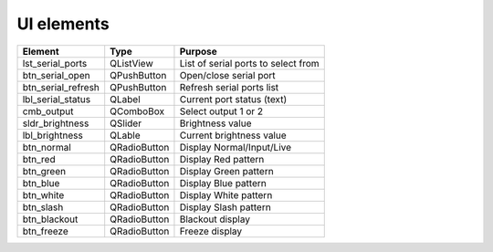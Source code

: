 ***************
UI elements
***************

+-----------------------------------+------------------------------------+------------------------------------+
|Element                            |Type                                |Purpose                             |
+===================================+====================================+====================================+
|lst_serial_ports                   |QListView                           |List of serial ports to select from |
+-----------------------------------+------------------------------------+------------------------------------+
|btn_serial_open                    |QPushButton                         |Open/close serial port              |
+-----------------------------------+------------------------------------+------------------------------------+
|btn_serial_refresh                 |QPushButton                         |Refresh serial ports list           |
+-----------------------------------+------------------------------------+------------------------------------+
|lbl_serial_status                  |QLabel                              |Current port status (text)          |
+-----------------------------------+------------------------------------+------------------------------------+
|cmb_output                         |QComboBox                           |Select output 1 or 2                |
+-----------------------------------+------------------------------------+------------------------------------+
|sldr_brightness                    |QSlider                             |Brightness value                    |
+-----------------------------------+------------------------------------+------------------------------------+
|lbl_brightness                     |QLable                              |Current brightness value            |
+-----------------------------------+------------------------------------+------------------------------------+
|btn_normal                         |QRadioButton                        |Display Normal/Input/Live           |
+-----------------------------------+------------------------------------+------------------------------------+
|btn_red                            |QRadioButton                        |Display Red pattern                 |
+-----------------------------------+------------------------------------+------------------------------------+
|btn_green                          |QRadioButton                        |Display Green pattern               |
+-----------------------------------+------------------------------------+------------------------------------+
|btn_blue                           |QRadioButton                        |Display Blue pattern                |
+-----------------------------------+------------------------------------+------------------------------------+
|btn_white                          |QRadioButton                        |Display White pattern               |
+-----------------------------------+------------------------------------+------------------------------------+
|btn_slash                          |QRadioButton                        |Display Slash pattern               |
+-----------------------------------+------------------------------------+------------------------------------+
|btn_blackout                       |QRadioButton                        |Blackout display                    |
+-----------------------------------+------------------------------------+------------------------------------+
|btn_freeze                         |QRadioButton                        |Freeze display                      |
+-----------------------------------+------------------------------------+------------------------------------+
